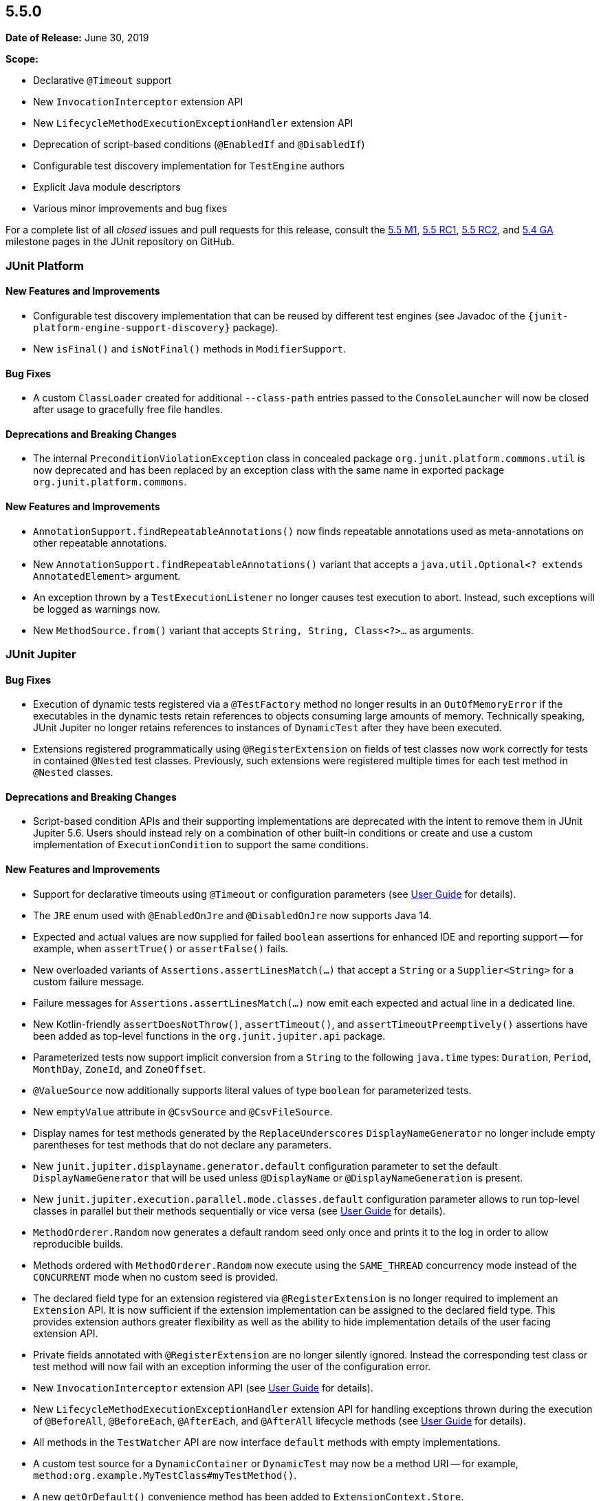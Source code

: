 [[release-notes-5.5.0]]
== 5.5.0

*Date of Release:* June 30, 2019

*Scope:*

* Declarative `@Timeout` support
* New `InvocationInterceptor` extension API
* New `LifecycleMethodExecutionExceptionHandler` extension API
* Deprecation of script-based conditions (`@EnabledIf` and `@DisabledIf`)
* Configurable test discovery implementation for `TestEngine` authors
* Explicit Java module descriptors
* Various minor improvements and bug fixes

For a complete list of all _closed_ issues and pull requests for this release, consult the
link:{junit5-repo}+/milestone/34?closed=1+[5.5 M1],
link:{junit5-repo}+/milestone/37?closed=1+[5.5 RC1],
link:{junit5-repo}+/milestone/41?closed=1+[5.5 RC2], and
link:{junit5-repo}+/milestone/40?closed=1+[5.4 GA] milestone pages in the JUnit repository
on GitHub.


[[release-notes-5.5.0-junit-platform]]
=== JUnit Platform

==== New Features and Improvements

* Configurable test discovery implementation that can be reused by different test engines
  (see Javadoc of the `{junit-platform-engine-support-discovery}` package).
* New `isFinal()` and `isNotFinal()` methods in `ModifierSupport`.

==== Bug Fixes

* A custom `ClassLoader` created for additional `--class-path` entries passed to the
  `ConsoleLauncher` will now be closed after usage to gracefully free file handles.

==== Deprecations and Breaking Changes

* The internal `PreconditionViolationException` class in concealed package
  `org.junit.platform.commons.util` is now deprecated and has been replaced by an
  exception class with the same name in exported package `org.junit.platform.commons`.

==== New Features and Improvements

* `AnnotationSupport.findRepeatableAnnotations()` now finds repeatable annotations used as
  meta-annotations on other repeatable annotations.
* New `AnnotationSupport.findRepeatableAnnotations()` variant that accepts a
  `java.util.Optional<? extends AnnotatedElement>` argument.
* An exception thrown by a `TestExecutionListener` no longer causes test execution to
  abort. Instead, such exceptions will be logged as warnings now.
* New `MethodSource.from()` variant that accepts `String, String, Class<?>...` as
  arguments.


[[release-notes-5.5.0-junit-jupiter]]
=== JUnit Jupiter

==== Bug Fixes

* Execution of dynamic tests registered via a `@TestFactory` method no longer results in
  an `OutOfMemoryError` if the executables in the dynamic tests retain references to
  objects consuming large amounts of memory. Technically speaking, JUnit Jupiter no longer
  retains references to instances of `DynamicTest` after they have been executed.
* Extensions registered programmatically using `@RegisterExtension` on fields of test
  classes now work correctly for tests in contained `@Nested` test classes. Previously,
  such extensions were registered multiple times for each test method in `@Nested` classes.

==== Deprecations and Breaking Changes

* Script-based condition APIs and their supporting implementations are deprecated with the
  intent to remove them in JUnit Jupiter 5.6. Users should instead rely on a combination
  of other built-in conditions or create and use a custom implementation of
  `ExecutionCondition` to support the same conditions.

==== New Features and Improvements

* Support for declarative timeouts using `@Timeout` or configuration parameters (see
  <<../user-guide/index.adoc#writing-tests-declarative-timeouts, User Guide>> for details).
* The `JRE` enum used with `@EnabledOnJre` and `@DisabledOnJre` now supports Java 14.
* Expected and actual values are now supplied for failed `boolean` assertions for enhanced
  IDE and reporting support -- for example, when `assertTrue()` or `assertFalse()` fails.
* New overloaded variants of `Assertions.assertLinesMatch(...)` that accept a `String` or
  a `Supplier<String>` for a custom failure message.
* Failure messages for `Assertions.assertLinesMatch(...)` now emit each expected and
  actual line in a dedicated line.
* New Kotlin-friendly `assertDoesNotThrow()`, `assertTimeout()`, and
  `assertTimeoutPreemptively()` assertions have been added as top-level functions in the
  `org.junit.jupiter.api` package.
* Parameterized tests now support implicit conversion from a `String` to the following
  `java.time` types: `Duration`, `Period`, `MonthDay`, `ZoneId`, and `ZoneOffset`.
* `@ValueSource` now additionally supports literal values of type `boolean` for
  parameterized tests.
* New `emptyValue` attribute in `@CsvSource` and `@CsvFileSource`.
* Display names for test methods generated by the `ReplaceUnderscores`
  `DisplayNameGenerator` no longer include empty parentheses for test methods that do not
  declare any parameters.
* New `junit.jupiter.displayname.generator.default` configuration parameter to set the
  default `DisplayNameGenerator` that will be used unless `@DisplayName` or
  `@DisplayNameGeneration` is present.
* New `junit.jupiter.execution.parallel.mode.classes.default` configuration parameter
  allows to run top-level classes in parallel but their methods sequentially or vice versa
  (see <<../user-guide/index.adoc#writing-tests-parallel-execution, User Guide>> for
  details).
* `MethodOrderer.Random` now generates a default random seed only once and prints it to
  the log in order to allow reproducible builds.
* Methods ordered with `MethodOrderer.Random` now execute using the `SAME_THREAD`
  concurrency mode instead of the `CONCURRENT` mode when no custom seed is provided.
* The declared field type for an extension registered via `@RegisterExtension` is no
  longer required to implement an `Extension` API. It is now sufficient if the extension
  implementation can be assigned to the declared field type. This provides extension
  authors greater flexibility as well as the ability to hide implementation details of the
  user facing extension API.
* Private fields annotated with `@RegisterExtension` are no longer silently ignored.
  Instead the corresponding test class or test method will now fail with an exception
  informing the user of the configuration error.
* New `InvocationInterceptor` extension API (see
  <<../user-guide/index.adoc#extensions-intercepting-invocations, User Guide>> for
  details).
* New `LifecycleMethodExecutionExceptionHandler` extension API for handling exceptions
  thrown during the execution of `@BeforeAll`, `@BeforeEach`, `@AfterEach`, and
  `@AfterAll` lifecycle methods (see
  <<../user-guide/index.adoc#extensions-exception-handling, User Guide>> for details).
* All methods in the `TestWatcher` API are now interface `default` methods with empty
  implementations.
* A custom test source for a `DynamicContainer` or `DynamicTest` may now be a method URI
  -- for example, `method:org.example.MyTestClass#myTestMethod()`.
* A new `getOrDefault()` convenience method has been added to `ExtensionContext.Store`.


[[release-notes-5.5.0-junit-vintage]]
=== JUnit Vintage

==== New Features and Improvements

* `junit:junit` is now a compile-scoped dependency of `junit-vintage-engine` to allow for
  easier dependency management in Maven POMs.
* A method that is `public` is now preferred over other methods with the same name in the
  same test class when creating a `MethodSource` for a JUnit 4 `Description`.
